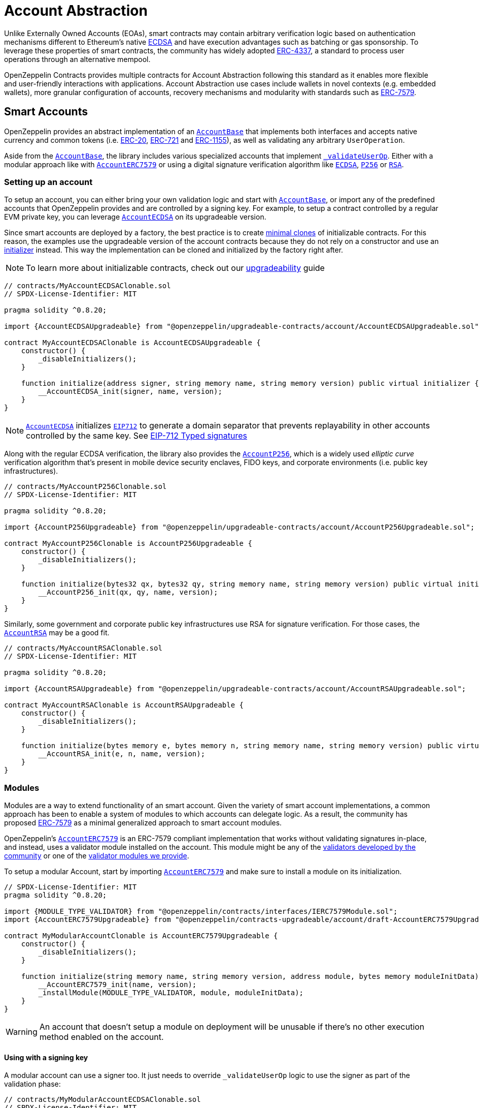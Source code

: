 = Account Abstraction

Unlike Externally Owned Accounts (EOAs), smart contracts may contain arbitrary verification logic based on authentication mechanisms different to Ethereum's native xref:api:utils.adoc#ECDSA[ECDSA] and have execution advantages such as batching or gas sponsorship. To leverage these properties of smart contracts, the community has widely adopted https://eips.ethereum.org/EIPS/eip-4337[ERC-4337], a standard to process user operations through an alternative mempool.

OpenZeppelin Contracts provides multiple contracts for Account Abstraction following this standard as it enables more flexible and user-friendly interactions with applications. Account Abstraction use cases include wallets in novel contexts (e.g. embedded wallets), more granular configuration of accounts, recovery mechanisms and modularity with standards such as xref:erc7579.adoc#ERC7579[ERC-7579].

== Smart Accounts

OpenZeppelin provides an abstract implementation of an xref:api:account.adoc#AccountBase[`AccountBase`] that implements both interfaces and accepts native currency and common tokens (i.e. xref:erc20.adoc[ERC-20], xref:erc721.adoc[ERC-721] and xref:erc1155.adoc[ERC-1155]), as well as validating any arbitrary `UserOperation`.

Aside from the xref:api:account.adoc#AccountBase[`AccountBase`], the library includes various specialized accounts that implement xref:api:account.adoc#AccountBase-validateUserOp-struct-PackedUserOperation-bytes32-uint256-[`_validateUserOp`]. Either with a modular approach like with xref:api:account.adoc#AccountERC7579[`AccountERC7579`] or using a digital signature verification algorithm like xref:api:utils.adoc#ECDSA[`ECDSA`], xref:api:utils.adoc#P256[`P256`] or xref:api:utils.adoc#RSA[`RSA`].

=== Setting up an account

To setup an account, you can either bring your own validation logic and start with xref:api:account.adoc#AccountBase[`AccountBase`], or import any of the predefined accounts that OpenZeppelin provides and are controlled by a signing key. For example, to setup a contract controlled by a regular EVM private key, you can leverage xref:api:account.adoc#AccountECDSA[`AccountECDSA`] on its upgradeable version.

Since smart accounts are deployed by a factory, the best practice is to create xref:api:utils.adoc#Clones[minimal clones] of initializable contracts. For this reason, the examples use the upgradeable version of the account contracts because they do not rely on a constructor and use an xref:api:utils.adoc#Initializer[initializer] instead. This way the implementation can be cloned and initialized by the factory right after.

NOTE: To learn more about initializable contracts, check out our xref:upgradeable.adoc[upgradeability] guide

```solidity
// contracts/MyAccountECDSAClonable.sol
// SPDX-License-Identifier: MIT

pragma solidity ^0.8.20;

import {AccountECDSAUpgradeable} from "@openzeppelin/upgradeable-contracts/account/AccountECDSAUpgradeable.sol";

contract MyAccountECDSAClonable is AccountECDSAUpgradeable {
    constructor() {
        _disableInitializers();
    }

    function initialize(address signer, string memory name, string memory version) public virtual initializer {
        __AccountECDSA_init(signer, name, version);
    }
}
```

NOTE: xref:api:account.adoc#AccountECDSA[`AccountECDSA`] initializes xref:api:utils.adoc#EIP712[`EIP712`] to generate a domain separator that prevents replayability in other accounts controlled by the same key. See xref:account-abstraction.adoc#eip712_typed_signatures[EIP-712 Typed signatures]

Along with the regular ECDSA verification, the library also provides the xref:api:account.adoc#AccountP256[`AccountP256`], which is a widely used _elliptic curve_ verification algorithm that's present in mobile device security enclaves, FIDO keys, and corporate environments (i.e. public key infrastructures).

```solidity
// contracts/MyAccountP256Clonable.sol
// SPDX-License-Identifier: MIT

pragma solidity ^0.8.20;

import {AccountP256Upgradeable} from "@openzeppelin/upgradeable-contracts/account/AccountP256Upgradeable.sol";

contract MyAccountP256Clonable is AccountP256Upgradeable {
    constructor() {
        _disableInitializers();
    }

    function initialize(bytes32 qx, bytes32 qy, string memory name, string memory version) public virtual initializer {
        __AccountP256_init(qx, qy, name, version);
    }
}
```

Similarly, some government and corporate public key infrastructures use RSA for signature verification. For those cases, the xref:api:account.adoc#AccountRSA[`AccountRSA`] may be a good fit.

```solidity
// contracts/MyAccountRSAClonable.sol
// SPDX-License-Identifier: MIT

pragma solidity ^0.8.20;

import {AccountRSAUpgradeable} from "@openzeppelin/upgradeable-contracts/account/AccountRSAUpgradeable.sol";

contract MyAccountRSAClonable is AccountRSAUpgradeable {
    constructor() {
        _disableInitializers();
    }

    function initialize(bytes memory e, bytes memory n, string memory name, string memory version) public virtual initializer {
        __AccountRSA_init(e, n, name, version);
    }
}
```

=== Modules

Modules are a way to extend functionality of an smart account. Given the variety of smart account implementations, a common approach has been to enable a system of modules to which accounts can delegate logic. As a result, the community has proposed xref:erc7579.adoc#ERC7579[ERC-7579] as a minimal generalized approach to smart account modules.

OpenZeppelin's xref:api:account.adoc#AccountERC7579[`AccountERC7579`] is an ERC-7579 compliant implementation that works without validating signatures in-place, and instead, uses a validator module installed on the account. This module might be any of the https://erc7579.com/modules[validators developed by the community] or one of the xref:api:account.adoc#validators[validator modules we provide].

To setup a modular Account, start by importing xref:api:account.adoc#AccountERC7579[`AccountERC7579`] and make sure to install a module on its initialization.

```solidity
// SPDX-License-Identifier: MIT
pragma solidity ^0.8.20;

import {MODULE_TYPE_VALIDATOR} from "@openzeppelin/contracts/interfaces/IERC7579Module.sol";
import {AccountERC7579Upgradeable} from "@openzeppelin/contracts-upgradeable/account/draft-AccountERC7579Upgradeable.sol";

contract MyModularAccountClonable is AccountERC7579Upgradeable {
    constructor() {
        _disableInitializers();
    }

    function initialize(string memory name, string memory version, address module, bytes memory moduleInitData) public virtual initializer {
        __AccountERC7579_init(name, version);
        _installModule(MODULE_TYPE_VALIDATOR, module, moduleInitData);
    }
}
```

WARNING: An account that doesn't setup a module on deployment will be unusable if there's no other execution method enabled on the account.

==== Using with a signing key

A modular account can use a signer too. It just needs to override `_validateUserOp` logic to use the signer as part of the validation phase:

```solidity
// contracts/MyModularAccountECDSAClonable.sol
// SPDX-License-Identifier: MIT
pragma solidity ^0.8.20;

import {IERC1271} from "@openzeppelin/contracts/interfaces/IERC1271.sol";
import {AccountERC7579Upgradeable} from "@openzeppelin/contracts-upgradeable/account/draft-AccountERC7579Upgradeable.sol";
import {ERC1271TypedSigner} from "@openzeppelin/contracts/utils/cryptography/ERC1271TypedSigner.sol";
import {ERC4337Utils, PackedUserOperation} from "@openzeppelin/contracts/account/utils/ERC4337Utils.sol";
import {AccountECDSAUpgradeable} from "@openzeppelin/contracts-upgradeable/account/AccountECDSAUpgradeable.sol";
import {AccountBase} from "@openzeppelin/contracts/account/AccountBase.sol";
import {EIP712} from "@openzeppelin/contracts/utils/cryptography/EIP712.sol";
import {MODULE_TYPE_VALIDATOR} from "@openzeppelin/contracts/interfaces/IERC7579Module.sol";

contract MyModularAccountECDSAClonable is AccountECDSAUpgradeable, AccountERC7579Upgradeable {
    function initialize(
        address signer_,
        string memory name,
        string memory version,
        address module,
        bytes memory moduleInitData
    ) public initializer {
        __AccountECDSAUpgradeable_init(signer_);
        __EIP712_init_unchained(name, version);
        _installModule(MODULE_TYPE_VALIDATOR, module, moduleInitData);
    }

    function isValidSignature(
        bytes32 hash,
        bytes calldata signature
    ) public view override(AccountERC7579Upgradeable, ERC1271TypedSigner) returns (bytes4) {
        // Prefer signer and fallback to ERC7579 validator
        return
            ERC1271TypedSigner.isValidSignature(hash, signature) == IERC1271.isValidSignature.selector
                ? IERC1271.isValidSignature.selector
                : AccountERC7579Upgradeable.isValidSignature(hash, signature);
    }

    /// @inheritdoc AccountERC7579Upgradeable
    function _validateUserOp(
        PackedUserOperation calldata userOp,
        bytes32 userOpHash
    ) internal virtual override(AccountERC7579Upgradeable, AccountECDSAUpgradeable) returns (uint256) {
        // Prefer signer and fallback to ERC7579 validator
        if (_validateSignature(userOpHash, userOp.signature)) return ERC4337Utils.SIG_VALIDATION_SUCCESS;
        return super._validateUserOp(userOp, userOpHash);
    }

    function executeUserOp(
        PackedUserOperation calldata userOp,
        bytes32 userOpHash
    ) public override(AccountBase, AccountERC7579Upgradeable) {
        // Prefer modular execution
        AccountERC7579Upgradeable.executeUserOp(userOp, userOpHash);
    }
}
```

== Account Factory

The first time a user sends an user operation, the account will be created deterministically (i.e. its code and address can be predicted) using the the `initCode` field in the UserOperation. This field contains both the address of a smart contract (the factory) and the data required to call it and deploy the smart account.

For this purpose, the xref:api:account.adoc#FactoryBase[`FactoryBase`] can be used to create a factory for any initializable account:

```solidity
// contracts/MyFactoryAccountECDSA.sol
// SPDX-License-Identifier: MIT
pragma solidity ^0.8.20;

import {FactoryBase} from "@openzeppelin/contracts/account/FactoryBase.sol";
import {MyAccountECDSAClonable} from "./MyAccountECDSAClonable.sol"

contract MyFactoryAccountECDSA is FactoryBase { 
    constructor() FactoryBase(address(new MyAccountECDSAClonable())) {}
}
```

== Paymaster

== ERC-4337 Overview

The ERC-4337 is a detailed specification of how to implement the necessary logic to handle operations without making changes to the protocol level (i.e. the rules of the blockchain itself). This specification defines the following components:

=== UserOperation

An `UserOperation` is a higher-layer pseudo-transaction object that represents the intent of the account. This shares some similarities with regular EVM transactions like the concept of `gasFees` or `callData` but includes fields that enable new capabilities.

```solidity
struct PackedUserOperation {
    address sender;
    uint256 nonce;
    bytes initCode; // concatenation of factory address and factoryData (or empty)
    bytes callData;
    bytes32 accountGasLimits; // concatenation of verificationGas (16 bytes) and callGas (16 bytes)
    uint256 preVerificationGas;
    bytes32 gasFees; // concatenation of maxPriorityFee (16 bytes) and maxFeePerGas (16 bytes)
    bytes paymasterAndData; // concatenation of paymaster fields (or empty)
    bytes signature;
}
```

=== Entrypoint

Each `UserOperation` is executed through a contract known as the https://etherscan.io/address/0x0000000071727de22e5e9d8baf0edac6f37da032#code[`EntryPoint`]. This contract is a singleton deployed across multiple networks at the same address although other custom implementations may be used.

The Entrypoint contracts is considered a trusted entity by the account.

=== Bundlers

The bundler is a piece of _offchain_ infrastructure that is in charge of processing an alternative mempool of user operations. Bundlers themselves call the Entrypoint contract's `handleOps` function with an array of UserOperations that are executed and included in a block.

During the process, the bundler pays for the gas of executing the transaction and gets refunded during the execution phase of the Entrypoint contract.

=== Account Contract

The Account Contract is a type of smart contract implements the logic required to validate an `UserOperation` in the context of ERC-4337. Any smart contract account should conform with the `IAccount` interface to validate operations.

```solidity
interface IAccount {
    function validateUserOp(PackedUserOperation calldata, bytes32, uint256) external returns (uint256 validationData);
}
```

Similarly, an Account should have a way to execute these operations by either handling arbitrary calldata on its `fallback` or implementing the `IAccountExecute` interface:

```solidity
interface IAccountExecute {
    function executeUserOp(PackedUserOperation calldata userOp, bytes32 userOpHash) external;
}
```

To build your own account, see xref:account-abstraction.adoc#smart_accounts[Smart Accounts].

=== Factory Contract

The smart contract accounts are created by a Factory contract defined by the Account developer. This factory receives arbitrary bytes as `initData` and returns an `address` where the logic of the account is deployed.

To build your own factory, see xref:account-abstraction.adoc#account_factory[Account Factory]

=== Paymaster Contract

A Paymaster is an optional entity that can sponsor gas fees for Accounts, or allow them to pay for those fees in ERC-20 instead of native currency. This abstracts gas away of the user experience in the same way that computational costs of cloud servers are abstracted away from end-users.

To build your own paymaster, see xref:account-abstraction.adoc#paymaster[Paymaster].

== Further notes

=== EIP712 Typed Signatures

A common security practice to prevent user operation https://mirror.xyz/curiousapple.eth/pFqAdW2LiJ-6S4sg_u1z08k4vK6BCJ33LcyXpnNb8yU[replayability across smart contract accounts controlled by the same private key] (i.e. multiple accounts for the same signer) is to link the signature to the `address` and `chainId`. This can be done by asking the user to sign the hash of the user operation along with these values.

The problem with this approach is that the user might be prompted by the wallet provider to sign an https://x.com/howydev/status/1780353754333634738[obfuscated message], which is a phishing vector that may lead to a user losing its assets.

To prevent this, each account using a signature verification algorithm inherits from xref:api:account#ERC1271TypedSigner[`ERC1271TypedSigner`], a utility that implements xref:api:interfaces#IERC1271[`IERC1271`] for smart contract signatures with a defensive rehashing mechanism based on a https://github.com/frangio/eip712-wrapper-for-eip1271[nested EIP-712 approach] to wrap the signature request in a context where there's clearer information for the end user.

=== ERC-7562 Validation Rules

To process a bundle of `UserOperations`, bundlers call xref:api:account.adoc#AccountBase-validateUserOp-struct-PackedUserOperation-bytes32-uint256-[`validateUserOp`] on each operation sender to check whether the operation can be executed. However, the bundler has no guarantee that the state of the blockchain will remain the same after the validation phase. To overcome this problem, https://eips.ethereum.org/EIPS/eip-7562[ERC-7562] proposes a set of limitations to EVM code so that bundlers (or node operators) are protected from unexpected state changes.

These rules outline the requirements for operations to be processed by the canonical mempool.

TIP: Although any Account that breaks such rules may still be processed by a private bundler, developers should keep in mind the centralization tradeoffs of relying on private infrastructure instead of _permissionless_ execution.

==== A note on upgradeability

xref:upgradeable.adoc[Upgradeable Contracts] might easily violate ERC-7562 storage access rules during the validation phase. For example, when upgradeability is present in a module (i.e. an external validator), the account will need to call the proxy and access the implementation address in storage.

IMPORTANT: Consider this caveat when using upgradeable accounts as validators or creating upgradeable modules. For example, the transactions of an account that had installed an upgradeable ECDSA validation module will not be processed by the canonical mempool.
